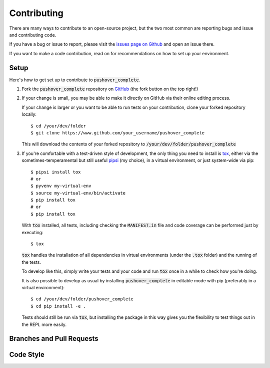 .. _contributing:

Contributing
============

There are many ways to contribute to an open-source project, but the two most common are reporting bugs and issue and contributing code.

If you have a bug or issue to report, please visit the `issues page on Github <https://github.com/scolby33/pushover_complete/issues>`_ and open an issue there.

If you want to make a code contribution, read on for recommendations on how to set up your environment.

Setup
-----

Here's how to get set up to contribute to :code:`pushover_complete`.

#. Fork the :code:`pushover_complete` repository on `GitHub <https://github.com/scolby33/pushover_complete>`_
   (the fork button on the top right!)

#. If your change is small, you may be able to make it directly on GitHub via their online editing process.

   If your change is larger or you want to be able to run tests on your contribution, clone your forked repository locally::

    $ cd /your/dev/folder
    $ git clone https://www.github.com/your_username/pushover_complete

   This will download the contents of your forked repository to :code:`/your/dev/folder/pushover_complete`

#. If you're comfortable with a test-driven style of development, the only thing you need to install is `tox <http://tox.readthedocs.io/en/latest/>`_,
   either via the sometimes-temperamental but still useful `pipsi <https://github.com/mitsuhiko/pipsi>`_ (my choice), in a virtual environment,
   or just system-wide via pip::

    $ pipsi install tox
    # or
    $ pyvenv my-virtual-env
    $ source my-virtual-env/bin/activate
    $ pip install tox
    # or
    $ pip install tox

   With :code:`tox` installed, all tests, including checking the :code:`MANIFEST.in` file and code coverage can be performed
   just by executing::

    $ tox

   :code:`tox` handles the installation of all dependencies in virtual environments (under the :code:`.tox` folder) and
   the running of the tests.

   To develop like this, simply write your tests and your code and run :code:`tox` once in a while to check how you're doing.

   It is also possible to develop as usual by installing :code:`pushover_complete` in editable mode with pip (preferably in a virtual environment)::

    $ cd /your/dev/folder/pushover_complete
    $ cd pip install -e .

   Tests should still be run via :code:`tox`, but installing the package in this way gives you the flexibility to
   test things out in the REPL more easily.

Branches and Pull Requests
--------------------------

Code Style
----------
